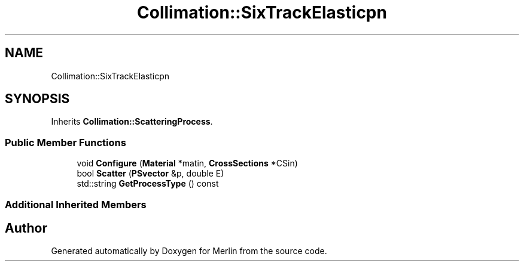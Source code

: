 .TH "Collimation::SixTrackElasticpn" 3 "Fri Aug 4 2017" "Version 5.02" "Merlin" \" -*- nroff -*-
.ad l
.nh
.SH NAME
Collimation::SixTrackElasticpn
.SH SYNOPSIS
.br
.PP
.PP
Inherits \fBCollimation::ScatteringProcess\fP\&.
.SS "Public Member Functions"

.in +1c
.ti -1c
.RI "void \fBConfigure\fP (\fBMaterial\fP *matin, \fBCrossSections\fP *CSin)"
.br
.ti -1c
.RI "bool \fBScatter\fP (\fBPSvector\fP &p, double E)"
.br
.ti -1c
.RI "std::string \fBGetProcessType\fP () const"
.br
.in -1c
.SS "Additional Inherited Members"


.SH "Author"
.PP 
Generated automatically by Doxygen for Merlin from the source code\&.
